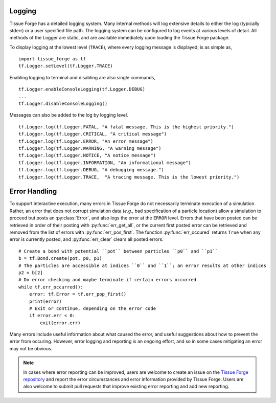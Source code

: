 .. _logging_and_errors:

.. py:currentmodule:: tissue_forge

Logging
--------

Tissue Forge has a detailed logging system. Many internal methods will log
extensive details to either the log (typically stderr) or a user
specified file path. The logging system can be configured to log events
at various levels of detail. All methods of the Logger are static,
and are available immediately upon loading the Tissue Forge package.

To display logging at the lowest level (``TRACE``), where every logging message is
displayed, is as simple as, ::

   import tissue_forge as tf
   tf.Logger.setLevel(tf.Logger.TRACE)

Enabling logging to terminal and disabling are also single commands, ::

   tf.Logger.enableConsoleLogging(tf.Logger.DEBUG)
   ...
   tf.Logger.disableConsoleLogging()

Messages can also be added to the log by logging level. ::

  tf.Logger.log(tf.Logger.FATAL, "A fatal message. This is the highest priority.")
  tf.Logger.log(tf.Logger.CRITICAL, "A critical message")
  tf.Logger.log(tf.Logger.ERROR, "An error message")
  tf.Logger.log(tf.Logger.WARNING, "A warning message")
  tf.Logger.log(tf.Logger.NOTICE, "A notice message")
  tf.Logger.log(tf.Logger.INFORMATION, "An informational message")
  tf.Logger.log(tf.Logger.DEBUG, "A debugging message.")
  tf.Logger.log(tf.Logger.TRACE,  "A tracing message. This is the lowest priority.")


Error Handling
---------------

To support interactive execution, many errors in Tissue Forge do not
necessarily terminate execution of a simulation.
Rather, an error that does not corrupt simulation data
(*e.g.*, bad specification of a particle location)
allow a simulation to proceed but posts an :py:class:`Error`, and also
logs the error at the ``ERROR`` level. Errors that have been posted can
be retrieved in order of their posting with :py:func:`err_get_all`, or the
current first posted error can be retrieved and removed from the list of
errors with :py:func:`err_pos_first`. The function :py:func:`err_occured`
returns ``True`` when any error is currently posted, and :py:func:`err_clear`
clears all posted errors. ::

    # Create a bond with potential ``pot`` between particles ``p0`` and ``p1``
    b = tf.Bond.create(pot, p0, p1)
    # The particles are accessible at indices ``0`` and ``1``; an error results at other indices
    p2 = b[2]
    # Do error checking and maybe terminate if certain errors occurred
    while tf.err_occurred():
        error: tf.Error = tf.err_pop_first()
        print(error)
        # Exit or continue, depending on the error code
        if error.err < 0:
            exit(error.err)

Many errors include useful information about what caused the error, and
useful suggestions about how to prevent the error from occuring. However,
error logging and reporting is an ongoing effort, and so in some cases mitigating
an error may not be obvious.

.. note::

    In cases where error reporting can be improved, users are welcome to create
    an issue on the
    `Tissue Forge repository <https://github.com/tissue-forge/tissue-forge>`_ and
    report the error circumstances and error information provided by Tissue Forge.
    Users are also welcome to submit pull requests that improve existing error
    reporting and add new reporting.
